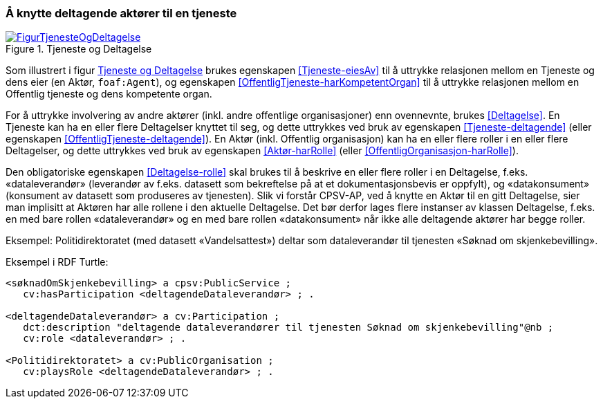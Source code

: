 === Å knytte deltagende aktører til en tjeneste [[KnytteDeltagendeAktørerTilEnTjeneste]]

[[img-FigurTjenesteOgDeltagelse]]
.Tjeneste og Deltagelse
[link=images/FigurTjenesteOgDeltagelse.png]
image::images/FigurTjenesteOgDeltagelse.png[]

Som illustrert i figur <<img-FigurTjenesteOgDeltagelse>> brukes egenskapen <<Tjeneste-eiesAv>> til å uttrykke relasjonen mellom en Tjeneste og dens eier (en Aktør, `foaf:Agent`), og egenskapen <<OffentligTjeneste-harKompetentOrgan>> til å uttrykke relasjonen mellom en Offentlig tjeneste og dens kompetente organ.

For å uttrykke involvering av andre aktører (inkl. andre offentlige organisasjoner) enn ovennevnte, brukes <<Deltagelse>>. En Tjeneste kan ha en eller flere Deltagelser knyttet til seg, og dette uttrykkes ved bruk av egenskapen <<Tjeneste-deltagende>> (eller egenskapen <<OffentligTjeneste-deltagende>>). En Aktør (inkl. Offentlig organisasjon) kan ha en eller flere roller i en eller flere Deltagelser, og dette uttrykkes ved bruk av egenskapen <<Aktør-harRolle>> (eller <<OffentligOrganisasjon-harRolle>>).

Den obligatoriske egenskapen <<Deltagelse-rolle>> skal brukes til å beskrive en eller flere roller i en Deltagelse, f.eks. «dataleverandør» (leverandør av f.eks. datasett som bekreftelse på at et dokumentasjonsbevis er oppfylt), og «datakonsument» (konsument av datasett som produseres av tjenesten). Slik vi forstår CPSV-AP, ved å knytte en Aktør til en gitt Deltagelse, sier man implisitt at Aktøren har alle rollene i den aktuelle Deltagelse. Det bør derfor lages flere instanser av klassen Deltagelse, f.eks. en med bare rollen «dataleverandør» og en med bare rollen «datakonsument» når ikke alle deltagende aktører har begge roller.

Eksempel: Politidirektoratet (med datasett «Vandelsattest») deltar som dataleverandør til tjenesten «Søknad om skjenkebevilling».

Eksempel i RDF Turtle:
----
<søknadOmSkjenkebevilling> a cpsv:PublicService ;
   cv:hasParticipation <deltagendeDataleverandør> ; .

<deltagendeDataleverandør> a cv:Participation ;
   dct:description "deltagende dataleverandører til tjenesten Søknad om skjenkebevilling"@nb ;
   cv:role <dataleverandør> ; .

<Politidirektoratet> a cv:PublicOrganisation ;
   cv:playsRole <deltagendeDataleverandør> ; .
----
